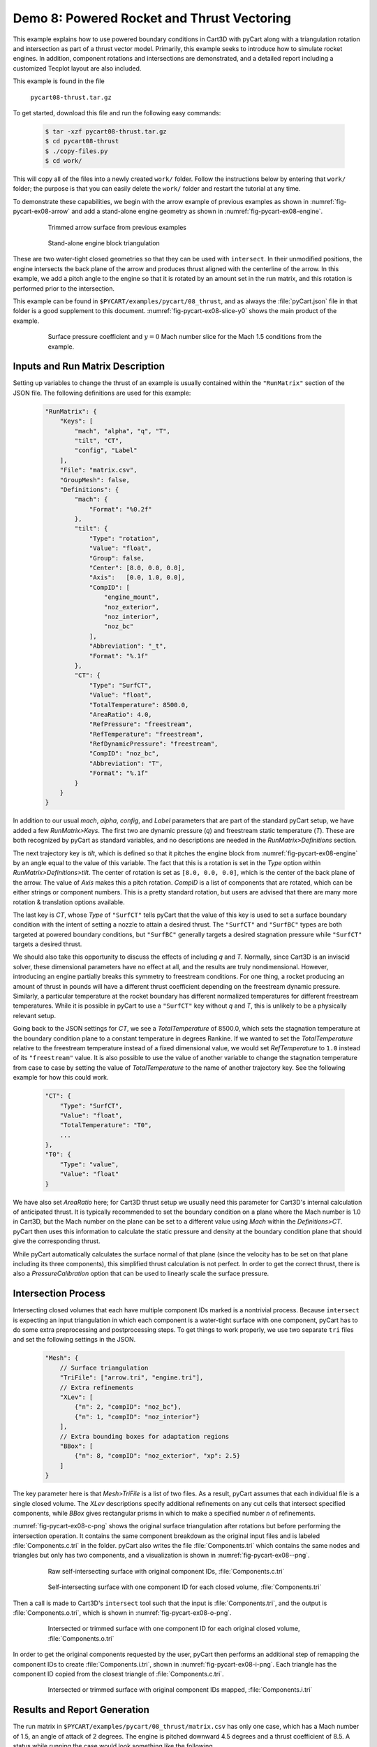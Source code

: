 
.. _pycart-ex-thrust:

Demo 8: Powered Rocket and Thrust Vectoring
===========================================

This example explains how to use powered boundary conditions in Cart3D with
pyCart along with a triangulation rotation and intersection as part of a thrust
vector model.  Primarily, this example seeks to introduce how to simulate
rocket engines.  In addition, component rotations and intersections are
demonstrated, and a detailed report including a customized Tecplot layout are
also included.

This example is found in the file

    ``pycart08-thrust.tar.gz``

To get started, download this file and run the following easy commands:

    .. code-block:: console

        $ tar -xzf pycart08-thrust.tar.gz
        $ cd pycart08-thrust
        $ ./copy-files.py
        $ cd work/

This will copy all of the files into a newly created ``work/`` folder. Follow
the instructions below by entering that ``work/`` folder; the purpose is that
you can easily delete the ``work/`` folder and restart the tutorial at any
time.

To demonstrate these capabilities, we begin with the arrow example of previous
examples as shown in :numref:`fig-pycart-ex08-arrow` and add a stand-alone
engine geometry as shown in :numref:`fig-pycart-ex08-engine`.

    .. _fig-pycart-ex08-arrow:
    .. figure:: arrow01.png
        :width: 3.0 in
        
        Trimmed arrow surface from previous examples
        
    .. _fig-pycart-ex08-engine:
    .. figure:: engine01.png
        :width: 3.0 in
        
        Stand-alone engine block triangulation

These are two water-tight closed geometries so that they can be used with
``intersect``.  In their unmodified positions, the engine intersects the back
plane of the arrow and produces thrust aligned with the centerline of the
arrow.  In this example, we add a pitch angle to the engine so that it is
rotated by an amount set in the run matrix, and this rotation is performed
prior to the intersection.

This example can be found in ``$PYCART/examples/pycart/08_thrust``, and as
always the :file:`pyCart.json` file in that folder is a good supplement to this
document.  :numref:`fig-pycart-ex08-slice-y0` shows the main product of the
example.

    .. _fig-pycart-ex08-slice-y0:
    .. figure:: slice-y0-mach.png
        :width: 3.5 in
        
        Surface pressure coefficient and :math:`y{=}0` Mach number slice for
        the Mach 1.5 conditions from the example.


Inputs and Run Matrix Description
---------------------------------
Setting up variables to change the thrust of an example is usually contained
within the ``"RunMatrix"`` section of the JSON file.  The following
definitions are used for this example:

    .. code-block:: javascript
    
        "RunMatrix": {
            "Keys": [
                "mach", "alpha", "q", "T",
                "tilt", "CT",
                "config", "Label"
            ],
            "File": "matrix.csv",
            "GroupMesh": false,
            "Definitions": {
                "mach": {
                    "Format": "%0.2f"
                },
                "tilt": {
                    "Type": "rotation",
                    "Value": "float",
                    "Group": false,
                    "Center": [8.0, 0.0, 0.0],
                    "Axis":   [0.0, 1.0, 0.0],
                    "CompID": [
                        "engine_mount",
                        "noz_exterior",
                        "noz_interior",
                        "noz_bc"
                    ],
                    "Abbreviation": "_t",
                    "Format": "%.1f"
                },
                "CT": {
                    "Type": "SurfCT",
                    "Value": "float",
                    "TotalTemperature": 8500.0,
                    "AreaRatio": 4.0,
                    "RefPressure": "freestream",
                    "RefTemperature": "freestream",
                    "RefDynamicPressure": "freestream",
                    "CompID": "noz_bc",
                    "Abbreviation": "T",
                    "Format": "%.1f"
                }
            }
        }
        
In addition to our usual *mach*, *alpha*, *config*, and *Label* parameters that
are part of the standard pyCart setup, we have added a few *RunMatrix>Keys*.
The first two are dynamic pressure (*q*) and freestream static temperature
(*T*).  These are both recognized by pyCart as standard variables, and no
descriptions are needed in the *RunMatrix>Definitions* section.

The next trajectory key is *tilt*, which is defined so that it pitches the
engine block from :numref:`fig-pycart-ex08-engine` by an angle equal to the
value of this variable.  The fact that this is a rotation is set in the *Type*
option within *RunMatrix>Definitions>tilt*.  The center of rotation is set as
``[8.0, 0.0, 0.0]``, which is the center of the back plane of the arrow.  The
value of *Axis* makes this a pitch rotation.  *CompID* is a list of components
that are rotated, which can be either strings or component numbers.  This is a
pretty standard rotation, but users are advised that there are many more
rotation & translation options available.

The last key is *CT*, whose *Type* of ``"SurfCT"`` tells pyCart that the value
of this key is used to set a surface boundary condition with the intent of
setting a nozzle to attain a desired thrust.  The ``"SurfCT"`` and ``"SurfBC"``
types are both targeted at powered boundary conditions, but ``"SurfBC"``
generally targets a desired stagnation pressure while ``"SurfCT"``  targets a
desired thrust.

We should also take this opportunity to discuss the effects of including *q*
and *T*.  Normally, since Cart3D is an inviscid solver, these dimensional
parameters have no effect at all, and the results are truly nondimensional.
However, introducing an engine partially breaks this symmetry to freestream
conditions.  For one thing, a rocket producing an amount of thrust in pounds
will have a different thrust coefficient depending on the freestream dynamic
pressure.  Similarly, a particular temperature at the rocket boundary has
different normalized temperatures for different freestream temperatures.  While
it is possible in pyCart to use a ``"SurfCT"`` key without *q* and *T*, this is
unlikely to be a physically relevant setup.

Going back to the JSON settings for *CT*, we see a *TotalTemperature* of
8500.0, which sets the stagnation temperature at the boundary condition plane
to a constant temperature in degrees Rankine.  If we wanted to set the
*TotalTemperature* relative to the freestream temperature instead of a fixed
dimensional value, we would set *RefTemperature* to ``1.0`` instead of its
``"freestream"`` value.  It is also possible to use the value of another
variable to change the stagnation temperature from case to case by setting the
value of *TotalTemperature* to the name of another trajectory key.  See the
following example for how this could work.

    .. code-block:: javascript
    
        "CT": {
            "Type": "SurfCT",
            "Value": "float",
            "TotalTemperature": "T0",
            ...
        },
        "T0": {
            "Type": "value",
            "Value": "float"
        }
        
We have also set *AreaRatio* here; for Cart3D thrust setup we usually need this
parameter for Cart3D's internal calculation of anticipated thrust.  It is
typically recommended to set the boundary condition on a plane where the Mach
number is 1.0 in Cart3D, but the Mach number on the plane can be set to a
different value using *Mach* within the *Definitions>CT*.  pyCart then uses
this information to calculate the static pressure and density at the boundary
condition plane that should give the corresponding thrust.

While pyCart automatically calculates the surface normal of that plane (since
the velocity has to be set on that plane including its three components), this
simplified thrust calculation is not perfect. In order to get the correct
thrust, there is also a *PressureCalibration* option that can be used to
linearly scale the surface pressure.


.. _pycart-ex08-intersect:

Intersection Process
--------------------
Intersecting closed volumes that each have multiple component IDs marked is a
nontrivial process.  Because ``intersect`` is expecting an input triangulation
in which each component is a water-tight surface with one component, pyCart has
to do some extra preprocessing and postprocessing steps.  To get things to work
properly, we use two separate ``tri`` files and set the following settings in
the JSON.

    .. code-block:: javascript
    
        "Mesh": {
            // Surface triangulation
            "TriFile": ["arrow.tri", "engine.tri"],
            // Extra refinements
            "XLev": [
                {"n": 2, "compID": "noz_bc"},
                {"n": 1, "compID": "noz_interior"}
            ],
            // Extra bounding boxes for adaptation regions
            "BBox": [
                {"n": 8, "compID": "noz_exterior", "xp": 2.5}
            ]
        }
        
The key parameter here is that *Mesh>TriFile* is a list of two files.  As a
result, pyCart assumes that each individual file is a single closed volume.
The *XLev* descriptions specify additional refinements on any cut cells that
intersect specified components, while *BBox* gives rectangular prisms in which
to make a specified number *n* of refinements.

:numref:`fig-pycart-ex08-c-png` shows the original surface triangulation after
rotations but before performing the intersection  operation.  It contains the
same component breakdown as the original input files and is labeled
:file:`Components.c.tri` in the folder.  pyCart also writes the file
:file:`Components.tri` which contains the same nodes and triangles but only has
two components, and a visualization is shown in :numref:`fig-pycart-ex08--png`.

    .. _fig-pycart-ex08-c-png:
    .. figure:: Components_c.png
        :width: 3.2 in
        
        Raw self-intersecting surface with original component IDs,
        :file:`Components.c.tri`
        
    .. _fig-pycart-ex08--png:
    .. figure:: Components.png
        :width: 3.2 in
        
        Self-intersecting surface with one component ID for each closed volume,
        :file:`Components.tri`
        
Then a call is made to Cart3D's ``intersect`` tool such that the input is
:file:`Components.tri`, and the output is :file:`Components.o.tri`, which is
shown in :numref:`fig-pycart-ex08-o-png`.
        
    .. _fig-pycart-ex08-o-png:
    .. figure:: Components_o.png
        :width: 3.2 in
        
        Intersected or trimmed surface with one component ID for each original
        closed volume, :file:`Components.o.tri`
        
In order to get the original components requested by the user, pyCart then
performs an additional step of remapping the component IDs to create
:file:`Components.i.tri`, shown in :numref:`fig-pycart-ex08-i-png`.  Each
triangle has the component ID copied from the closest triangle of
:file:`Components.c.tri`.
        
    .. _fig-pycart-ex08-i-png:
    .. figure:: Components_i.png
        :width: 3.2in
        
        Intersected or trimmed surface with original component IDs mapped,
        :file:`Components.i.tri`

Results and Report Generation
-----------------------------
The run matrix in ``$PYCART/examples/pycart/08_thrust/matrix.csv`` has only one
case, which has a Mach number of 1.5, an angle of attack of 2 degrees.  The
engine is pitched downward 4.5 degrees and a thrust coefficient of 8.5.  A
status while running the case would look something like the following.

    .. code-block:: console
    
        $ pycart -c
        Case Config/Run Directory       Status  Iterations  Que CPU Time 
        ---- -------------------------- ------- ----------- --- --------
        0    poweron/m1.50a2.0_t4.5T8.5 RUN     50/700      .      452.9 
        
        RUN=1, 

:numref:`fig-pycart-ex08-slice-y0-mesh` shows a flow visualization of this case
that is generated using the ``"slice-y0-mesh"`` subfigure from
:file:`pyCart.json`.  (The results of the ``"slice-y0"`` subfigure is shown in
:numref:`fig-pycart-ex08-slice-y0`.)  These figures show some of the more
advanced procedures from customizing a Tecplot layout.

        
    .. _fig-pycart-ex08-slice-y0-mesh:
    .. figure:: slice-y0-mach-mesh.png
        :width: 4in
        
        Surface pressure coefficient (:math:`C_p`) and :math:`y{=}0` Mach
        number slice showing volume mesh
        
The process for this example begins with opening the output flow visualization
files created by Cart3D: :file:`Components.i.plt` and :file:`cutPlanes.plt`.
Actually those files are in the ``adapt03/`` folder in this case, but pyCart
automatically creates symbolic links to the most recent ``plt`` files.

Then, after opening those files, the user should create the desired image and
save it as a layout.  A hidden step necessary for this example is that the user
has to customize the color map for the Mach slice.  Since layout files do not
have ``CREATECOLORMAP`` commands for built-in color maps, there is no color map
in the layout file to edit.  It may be possible without this step, but this
documents one known process.  Simply enter the contour details dialouge in
Tecplot and change one of the colors or slide one of the handles in the color
map interface.  This needs to be performed for both color maps since we are
using separate contours on the surface and the slice.

The JSON description for the two flow visualization subfigures is shown below:

    .. code-block:: javascript
    
        "TecBase": {
            "Type": "Tecplot",
            "FigWidth": 1024,
            "Width": 0.48,
            "Caption": "Surface $C_p$ and $y{=}0$ Mach slice",
            "ContourLevels": [
                {
                    "NContour": 1,
                    "MinLevel": -0.4,
                    "MaxLevel": 1.2,
                    "Delta": 0.1
                },
                {
                    "NContour": 2,
                    "MinLevel": 0.0,
                    "MaxLevel": 4.0,
                    "Delta": 0.1
                }
            ],
            "ColorMaps": [
                {
                    "NContour": 1,
                    "ColorMap": {
                        "-0.4": "blue",
                        "0.0": "white",
                        "1.2": "red"
                    }
                },
                {
                    "NContour": 2,
                    "Constraints": ["mach > 1.25"],
                    "ColorMap": {
                        "0.0": "darkpurple",
                        "1.0": ["#b55fbf", "green"],
                        "$mach": "white",
                        "4.0": "darkorange"
                    }
                }
            ]
        },
        // With mesh
        "slice-y0-mach": {
            "Type": "TecBase",
            "Layout": "slice-y0-mach.lay"
        },
        "slice-y0-mach-mesh": {
            "Type": "TecBase",
            "Layout": "slice-y0-mach-mesh.lay"
        }

The two subfigures share most of their options, so they cascade from a common
subfigure called ``"TecBase"``.  Only the name of the layout file is changed.
However, the two layouts are very similar; we could use the following alternate
definition.

    .. code-block:: javascript
    
        "slice-y0-mach-mesh": {
            "Type": "TecBase",
            "Layout": "slice-y0-mach.lay",
            "Keys": {
                "FIELDLAYERS": {
                    "SHOWMESH": "YES"
                }
            }
            
The minimum and maximum values for the two contour maps are set in the
*ContourLevels* section.  Of course, these fixed values could have just been
set within Tecplot, but this allows for min and max values to depend on the
trajectory keys.

To see how this works, see the more complex *ColorMaps* section. Here we set
the surface pressure map so that ``"blue"`` is at the minimum pressure of
``"-0.4"``, white is at *Cp=0*, and the maximum value is red. This simplifies
the process of getting white to lie on *Cp=0* with an asymmetric range of
values.

The color map for the Mach slice is more complicated.  Here we have set
``"darkpurple"`` at Mach 0, a lighter purple of ``"#b55fbf"`` on the lower side
of Mach 1, ``"green"`` on the upper side of Mach 1.  This list of two colors at
Mach 1 leads to a sharp purple/green divide at the sonic line.  Then we set
``"white"`` as the color for ``"$mach"``; the ``$`` tells pyCart to replace
this with the value of the trajectory key *mach* for this color.  Finally, we
use ``"darkorange"`` for top of the color map.

The result is a very informative color map that clearly identifies subsonic
flow, low supersonic flow, the freestream Mach condition, and high supersonic
flow.  Furthermore, this color map setup, by setting ``"$mach": "white"``, it
applies to a range of conditions.  The color map shown above could lead to
problems if the Mach number is lower than about 1.2, so the actual JSON file
contains three different color map specifications.  Which one gets applied is
determined by the *Constraints* key, which is visible in the code snippet show
above.
